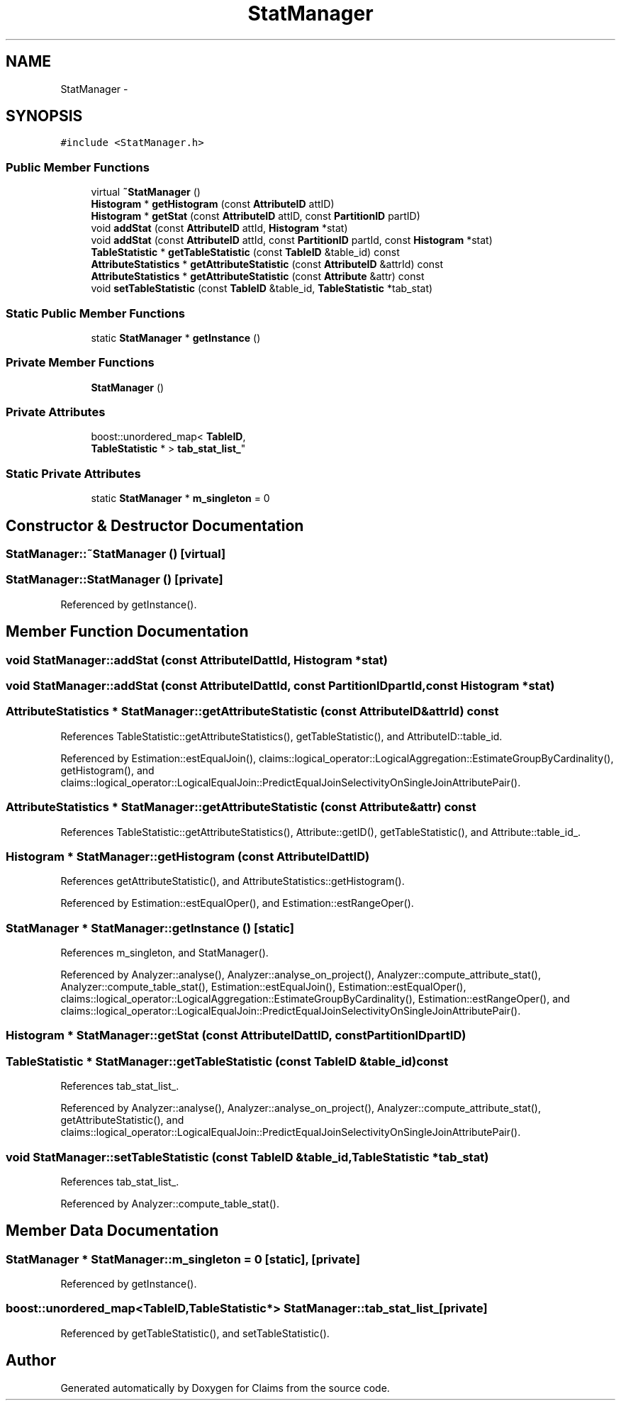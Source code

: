 .TH "StatManager" 3 "Thu Nov 12 2015" "Claims" \" -*- nroff -*-
.ad l
.nh
.SH NAME
StatManager \- 
.SH SYNOPSIS
.br
.PP
.PP
\fC#include <StatManager\&.h>\fP
.SS "Public Member Functions"

.in +1c
.ti -1c
.RI "virtual \fB~StatManager\fP ()"
.br
.ti -1c
.RI "\fBHistogram\fP * \fBgetHistogram\fP (const \fBAttributeID\fP attID)"
.br
.ti -1c
.RI "\fBHistogram\fP * \fBgetStat\fP (const \fBAttributeID\fP attID, const \fBPartitionID\fP partID)"
.br
.ti -1c
.RI "void \fBaddStat\fP (const \fBAttributeID\fP attId, \fBHistogram\fP *stat)"
.br
.ti -1c
.RI "void \fBaddStat\fP (const \fBAttributeID\fP attId, const \fBPartitionID\fP partId, const \fBHistogram\fP *stat)"
.br
.ti -1c
.RI "\fBTableStatistic\fP * \fBgetTableStatistic\fP (const \fBTableID\fP &table_id) const "
.br
.ti -1c
.RI "\fBAttributeStatistics\fP * \fBgetAttributeStatistic\fP (const \fBAttributeID\fP &attrId) const "
.br
.ti -1c
.RI "\fBAttributeStatistics\fP * \fBgetAttributeStatistic\fP (const \fBAttribute\fP &attr) const "
.br
.ti -1c
.RI "void \fBsetTableStatistic\fP (const \fBTableID\fP &table_id, \fBTableStatistic\fP *tab_stat)"
.br
.in -1c
.SS "Static Public Member Functions"

.in +1c
.ti -1c
.RI "static \fBStatManager\fP * \fBgetInstance\fP ()"
.br
.in -1c
.SS "Private Member Functions"

.in +1c
.ti -1c
.RI "\fBStatManager\fP ()"
.br
.in -1c
.SS "Private Attributes"

.in +1c
.ti -1c
.RI "boost::unordered_map< \fBTableID\fP, 
.br
\fBTableStatistic\fP * > \fBtab_stat_list_\fP"
.br
.in -1c
.SS "Static Private Attributes"

.in +1c
.ti -1c
.RI "static \fBStatManager\fP * \fBm_singleton\fP = 0"
.br
.in -1c
.SH "Constructor & Destructor Documentation"
.PP 
.SS "StatManager::~StatManager ()\fC [virtual]\fP"

.SS "StatManager::StatManager ()\fC [private]\fP"

.PP
Referenced by getInstance()\&.
.SH "Member Function Documentation"
.PP 
.SS "void StatManager::addStat (const \fBAttributeID\fPattId, \fBHistogram\fP *stat)"

.SS "void StatManager::addStat (const \fBAttributeID\fPattId, const \fBPartitionID\fPpartId, const \fBHistogram\fP *stat)"

.SS "\fBAttributeStatistics\fP * StatManager::getAttributeStatistic (const \fBAttributeID\fP &attrId) const"

.PP
References TableStatistic::getAttributeStatistics(), getTableStatistic(), and AttributeID::table_id\&.
.PP
Referenced by Estimation::estEqualJoin(), claims::logical_operator::LogicalAggregation::EstimateGroupByCardinality(), getHistogram(), and claims::logical_operator::LogicalEqualJoin::PredictEqualJoinSelectivityOnSingleJoinAttributePair()\&.
.SS "\fBAttributeStatistics\fP * StatManager::getAttributeStatistic (const \fBAttribute\fP &attr) const"

.PP
References TableStatistic::getAttributeStatistics(), Attribute::getID(), getTableStatistic(), and Attribute::table_id_\&.
.SS "\fBHistogram\fP * StatManager::getHistogram (const \fBAttributeID\fPattID)"

.PP
References getAttributeStatistic(), and AttributeStatistics::getHistogram()\&.
.PP
Referenced by Estimation::estEqualOper(), and Estimation::estRangeOper()\&.
.SS "\fBStatManager\fP * StatManager::getInstance ()\fC [static]\fP"

.PP
References m_singleton, and StatManager()\&.
.PP
Referenced by Analyzer::analyse(), Analyzer::analyse_on_project(), Analyzer::compute_attribute_stat(), Analyzer::compute_table_stat(), Estimation::estEqualJoin(), Estimation::estEqualOper(), claims::logical_operator::LogicalAggregation::EstimateGroupByCardinality(), Estimation::estRangeOper(), and claims::logical_operator::LogicalEqualJoin::PredictEqualJoinSelectivityOnSingleJoinAttributePair()\&.
.SS "\fBHistogram\fP * StatManager::getStat (const \fBAttributeID\fPattID, const \fBPartitionID\fPpartID)"

.SS "\fBTableStatistic\fP * StatManager::getTableStatistic (const \fBTableID\fP &table_id) const"

.PP
References tab_stat_list_\&.
.PP
Referenced by Analyzer::analyse(), Analyzer::analyse_on_project(), Analyzer::compute_attribute_stat(), getAttributeStatistic(), and claims::logical_operator::LogicalEqualJoin::PredictEqualJoinSelectivityOnSingleJoinAttributePair()\&.
.SS "void StatManager::setTableStatistic (const \fBTableID\fP &table_id, \fBTableStatistic\fP *tab_stat)"

.PP
References tab_stat_list_\&.
.PP
Referenced by Analyzer::compute_table_stat()\&.
.SH "Member Data Documentation"
.PP 
.SS "\fBStatManager\fP * StatManager::m_singleton = 0\fC [static]\fP, \fC [private]\fP"

.PP
Referenced by getInstance()\&.
.SS "boost::unordered_map<\fBTableID\fP,\fBTableStatistic\fP*> StatManager::tab_stat_list_\fC [private]\fP"

.PP
Referenced by getTableStatistic(), and setTableStatistic()\&.

.SH "Author"
.PP 
Generated automatically by Doxygen for Claims from the source code\&.
